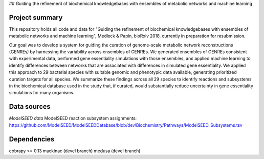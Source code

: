 
## Guiding the refinement of biochemical knowledgebases with ensembles of metabolic networks and machine learning

Project summary
~~~~~~~~~~~~~~~

This repository holds all code and data for "Guiding the refinement of biochemical knowledgebases with ensembles of metabolic networks and machine learning", Medlock & Papin, bioRxiv 2018, currently in preparation for resubmission.

Our goal was to develop a system for guiding the curation of genome-scale metabolic network reconstructions (GENREs) by harnessing the variability across ensembles of GENREs. We generated ensembles of GENREs consistent with experimental data, performed gene essentiality simulations with those ensembles, and applied machine learning to identify differences between networks that are associated with differences in simulated gene essentiality. We applied this approach to 29 bacterial species with suitable genomic and phenotypic data available, generating prioritized curation targets for all species. We summarize these findings across all 29 species to identify reactions and subsystems in the biochemical database used in the study that, if curated, would substantially reduce uncertainty in gene essentiality simulations for many organisms.

Data sources
~~~~~~~~~~~~

*ModelSEED data*
ModelSEED reaction subsystem assignments: https://github.com/ModelSEED/ModelSEEDDatabase/blob/dev/Biochemistry/Pathways/ModelSEED_Subsystems.tsv

Dependencies
~~~~~~~~~~~~
cobrapy >= 0.13
mackinac (devel branch)
medusa (devel branch)
